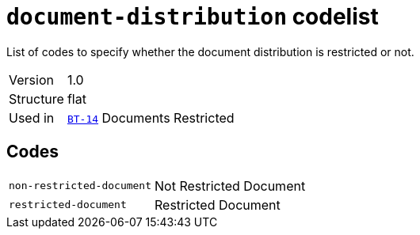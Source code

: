 = `document-distribution` codelist
:navtitle: Codelists

List of codes to specify whether the document distribution is restricted or not.
[horizontal]
Version:: 1.0
Structure:: flat
Used in:: xref:business-terms/BT-14.adoc[`BT-14`] Documents Restricted

== Codes
[horizontal]
  `non-restricted-document`::: Not Restricted Document
  `restricted-document`::: Restricted Document
